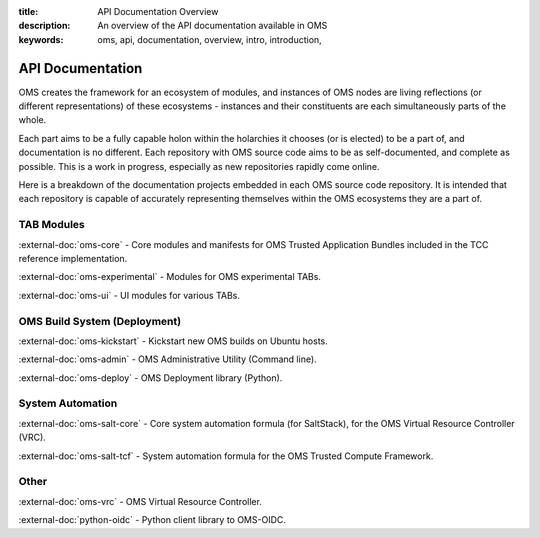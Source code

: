 :title: API Documentation Overview
:description: An overview of the API documentation available in OMS
:keywords: oms, api, documentation, overview, intro, introduction,


.. _api_doc_overview:

API Documentation
=================

OMS creates the framework for an ecosystem of modules, and instances of OMS
nodes are living reflections (or different representations) of these ecosystems
- instances and their constituents are each simultaneously parts of the whole.

Each part aims to be a fully capable holon within the holarchies it chooses
(or is elected) to be a part of, and documentation is no different. Each
repository with OMS source code aims to be as self-documented, and complete as
possible. This is a work in progress, especially as new repositories rapidly
come online.

Here is a breakdown of the documentation projects embedded in each OMS source
code repository. It is intended that each repository is capable of accurately
representing themselves within the OMS ecosystems they are a part of.


TAB Modules
~~~~~~~~~~~

:external-doc:`oms-core` - Core modules and manifests for OMS Trusted Application
Bundles included in the TCC reference implementation.

:external-doc:`oms-experimental` - Modules for OMS experimental TABs.

:external-doc:`oms-ui` - UI modules for various TABs.


OMS Build System (Deployment)
~~~~~~~~~~~~~~~~~~~~~~~~~~~~~

:external-doc:`oms-kickstart` - Kickstart new OMS builds on Ubuntu hosts.

:external-doc:`oms-admin` - OMS Administrative Utility (Command line).

:external-doc:`oms-deploy` - OMS Deployment library (Python).


System Automation
~~~~~~~~~~~~~~~~~

:external-doc:`oms-salt-core` - Core system automation formula (for SaltStack),
for the OMS Virtual Resource Controller (VRC).

:external-doc:`oms-salt-tcf` - System automation formula for the OMS Trusted
Compute Framework.


Other
~~~~~

:external-doc:`oms-vrc` - OMS Virtual Resource Controller.

:external-doc:`python-oidc` - Python client library to OMS-OIDC.
